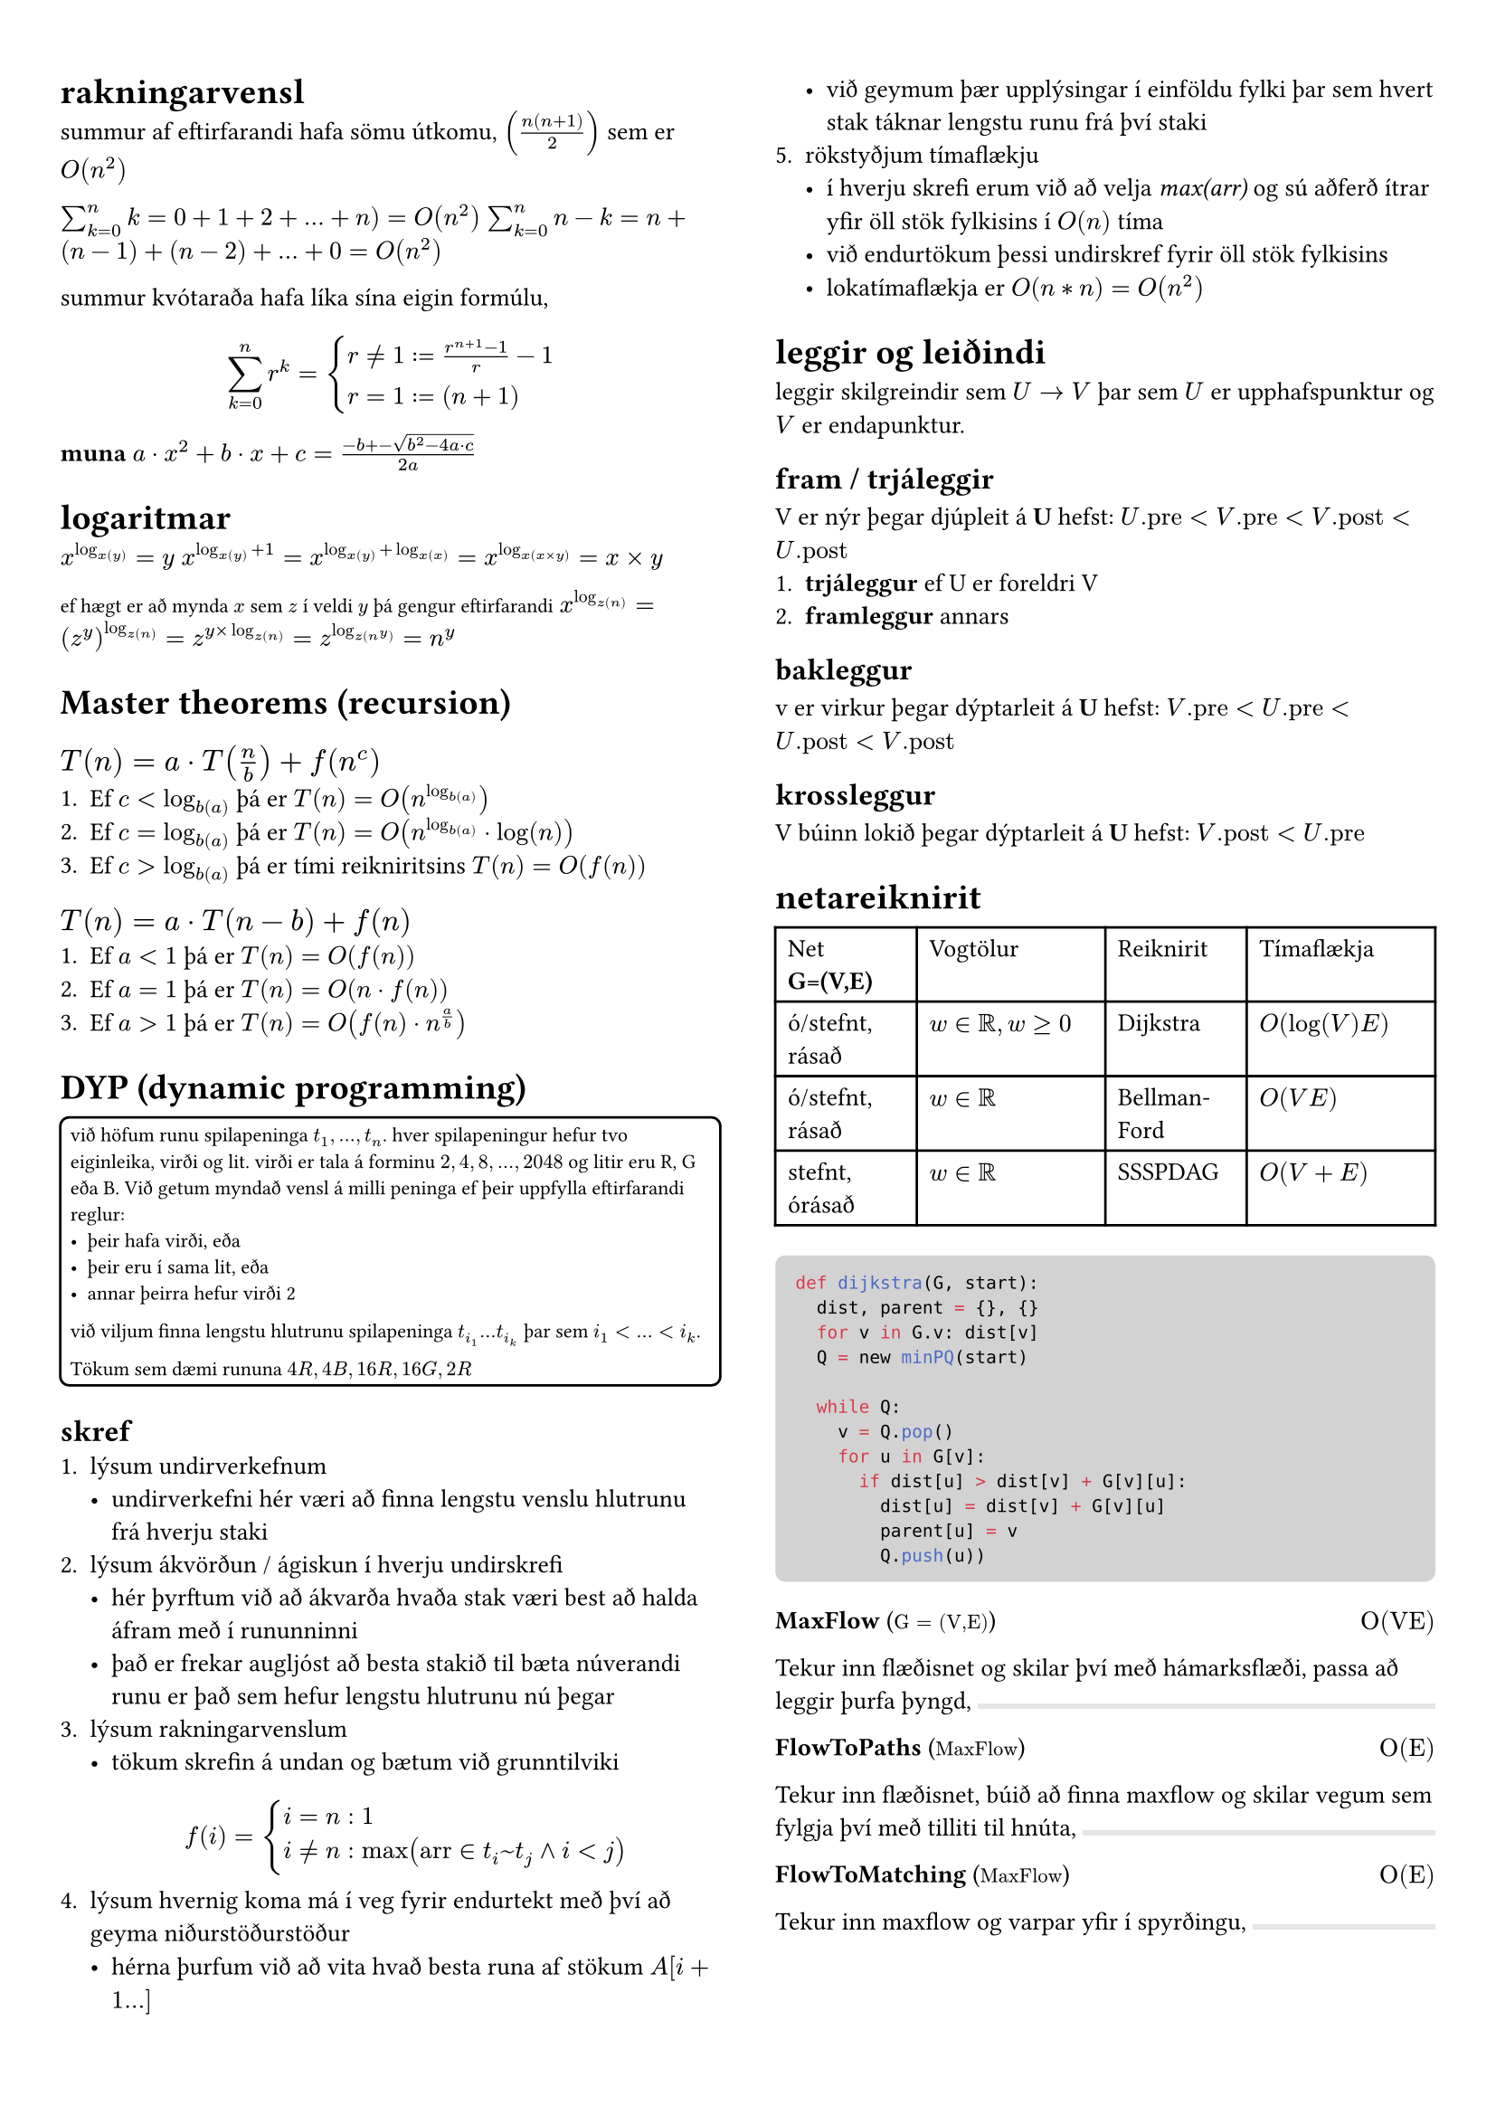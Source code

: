 #set page(margin: (x: 24pt, y: 32pt))
#set text(size: 10pt)

#let bbox(title, input, time, description) = {
  block(
    breakable: false,
    [#grid(
      columns: (1fr, 1fr),
      [*#title* (#text(size: 8pt, [$#input$]))],
      align(right, [$#time$])
    )
    #description,
    #box(width: 1fr, fill: luma(230), height: 2pt)
    ]
  )
}

#show raw.where(block: true): it => block(
  width: 100%,
  fill: luma(210),
  inset: 8pt, // 100% bad
  radius: 4pt,
  breakable: false,
  text(7pt, it)
)

#let example(body) = {
  block(
    width: 100%,
    inset: 4pt,
    stroke: 1pt,
    radius: 4pt,
    text(8pt, [#body])
  )
}


#show: rest => columns(2, rest)


= rakningarvensl

summur af eftirfarandi hafa sömu útkomu, $(n(n+1)/2)$ sem er $O(n^2)$

$sum_(k=0)^n k = 0 + 1 + 2 + ... + n ) = O(n^2)$
$sum_(k=0)^n n-k = n + (n-1) + (n-2) + ... + 0 = O(n^2)$

summur kvótaraða hafa líka sína eigin formúlu,
$ sum_(k=0)^n r^k = cases(r != 1 := (r^(n+1) - 1) / r-1, r = 1 := (n+1)) $

*muna* $a dot.op x^2 +b dot.op x + c = (-b +- sqrt(b^2-4a dot.op c))/(2a)$

= logaritmar
$x^(log_x(y)) = y$
$x^(log_x(y) + 1) = x^(log_x(y) + log_x(x)) = x^(log_x(x times y)) = x times y$

#text(size: 8pt, [ef hægt er að mynda $x$ sem $z$ í veldi $y$ þá gengur eftirfarandi])
$x^(log_z(n)) = (z^y)^(log_z(n)) = z^(y times log_z(n)) = z^(log_z(n^y)) = n^y$ \ 

= Master theorems (recursion)
== *$T(n) = a dot.op T(n/b) + f(n^c)$*

+ Ef $c < log_b(a)$ þá er $T(n) = O(n^(log_b(a)))$
+ Ef $c = log_b(a)$ þá er $T(n) = O(n^(log_b(a)) dot.op log(n))$
+ Ef $c > log_b(a)$ þá er tími reikniritsins $T(n) = O(f(n))$

== *$T(n) = a dot.op T(n-b) + f(n)$*
+ Ef $a<1$ þá er $T(n) = O(f(n))$
+ Ef $a=1$ þá er $T(n) = O(n dot.op f(n))$
+ Ef $a>1$ þá er $T(n) = O(f(n) dot.op n^(a/b))$

= DYP (dynamic programming)
#example(
  [
    við höfum runu spilapeninga $t_1,...,t_n$. hver spilapeningur hefur tvo eiginleika, virði og lit. virði er tala á forminu $2,4,8,...,2048$ og litir eru R, G eða B. Við getum myndað vensl á milli peninga ef þeir uppfylla eftirfarandi reglur:
    - þeir hafa virði, eða
    - þeir eru í sama lit, eða 
    - annar þeirra hefur virði 2

    við viljum finna lengstu hlutrunu spilapeninga $t_(i_1) ... t_(i_k)$ þar sem $i_1 < ... < i_k$.

    Tökum sem dæmi rununa $4R, 4B, 16R, 16G, 2R$
  ]  
)

== skref
+ lýsum undirverkefnum
  - undirverkefni hér væri að finna lengstu venslu hlutrunu frá hverju staki
+ lýsum ákvörðun / ágiskun í hverju undirskrefi
  - hér þyrftum við að ákvarða hvaða stak væri best að halda áfram með í rununninni
  - það er frekar augljóst að besta stakið til bæta núverandi runu er það sem hefur lengstu hlutrunu nú þegar
+ lýsum rakningarvenslum
  - tökum skrefin á undan og bætum við grunntilviki
  $ f(i) = cases(i = n: 1, i != n: max("arr" in t_i~t_j and i < j)) $
+ lýsum hvernig koma má í veg fyrir endurtekt með því að geyma niðurstöðurstöður
  - hérna þurfum við að vita hvað besta runa af stökum $A[i+1...]$
  - við geymum þær upplýsingar í einföldu fylki þar sem hvert stak táknar lengstu runu frá því staki
+ rökstyðjum tímaflækju 
  - í hverju skrefi erum við að velja _max(arr)_ og sú aðferð ítrar yfir öll stök fylkisins í $O(n)$ tíma 
  - við endurtökum þessi undirskref fyrir öll stök fylkisins
  - lokatímaflækja er $O(n*n) = O(n^2)$


= leggir og leiðindi
leggir skilgreindir sem $U -> V$ þar sem $U$ er upphafspunktur og $V$ er endapunktur. 

== fram / trjáleggir
V er nýr þegar djúpleit á *U* hefst: $U."pre" < V."pre" < V."post" < U."post"$
+ *trjáleggur* ef U er foreldri V
+ *framleggur* annars

== bakleggur
v er virkur þegar dýptarleit á *U* hefst: $V."pre"< U."pre" < U."post" < V."post"$

== krossleggur
V búinn lokið þegar dýptarleit á *U* hefst: $V."post" < U."pre"$

= netareiknirit

#table(
  columns: (3fr, 4fr, 3fr, 4fr),

  [Net *G=(V,E)*], [Vogtölur], [Reiknirit], [Tímaflækja],
  [ó/stefnt, rásað], [$w in bb(R), w >= 0$], [Dijkstra], [$O(log(V)E)$],
  [ó/stefnt, rásað], [$w in bb(R)$], [Bellman-Ford], [$O(V E)$],
  [stefnt, órásað], [$w in bb(R)$], [SSSPDAG], [$O(V + E)$],
)

```python
def dijkstra(G, start):
  dist, parent = {}, {}
  for v in G.v: dist[v]
  Q = new minPQ(start)  

  while Q:
    v = Q.pop()
    for u in G[v]:
      if dist[u] > dist[v] + G[v][u]:
        dist[u] = dist[v] + G[v][u]
        parent[u] = v
        Q.push(u))
```

#bbox(
  "MaxFlow",
  "G = (V,E)",
  "O(VE)",
  "Tekur inn flæðisnet og skilar því með hámarksflæði, passa að leggir þurfa þyngd",
)
#bbox(
  "FlowToPaths",
  "MaxFlow",
  "O(E)",
  "Tekur inn flæðisnet, búið að finna maxflow og skilar vegum sem fylgja því með tilliti til hnúta",
)
#bbox(
  "FlowToMatching",
  "MaxFlow",
  "O(E)",
  "Tekur inn maxflow og varpar yfir í spyrðingu"
)
#bbox(
  "MaximumMatching",
  "G(V,E)",
  "",
  "Tekur inn net með hnúta af týpu inn-út, og skilar hámarksspyrðingu, líka hægt að fá með MaxFlow",
)
#bbox(
  "MatchingToCover",
  "Matching",
  "",
  "Tekur inn spyrðingu úr falli eins og MM og skilar þakningu yfir netið",
)

= línuleg bestun
Formúla linu er $y=a dot.op x+b$ þar sem $a$ er hallatala línu og $b$ er skurðpunktur við $y$ ás. Til að finna skurðpunkt lína setja upp jöfnuhneppi og leysa fyrir x.

Fjöldi skurpðpunkta útfrá skorðum er $binom("n", 2) -> "nCr"$ þar sem n er fjöldi skorða, á meðan hornapunktar gjaldgenga svæðisins tákna bara innliggjandi horn, sést mjög auðveldlega á mynd.

= P/NP
verkefni sem #underline[hægt] er að leysa í margliðutíma eru í flokknum P, verkefni sem #underline[ekki hægt] er að leysa í margliðutíma eru í flokknum NP. 
- *Ákvörðunarverkefni:* verkefni sem hafa lausn já/nei
  - *P:* hægt að leysa í margliðutíma
  - *NP:* hægt að staðfesta já á margliðutíma
    - líka ef hægt er að leysa þekkt NP-verkefni með lausn á þessu verkefni
  - *co-NP:* hægt að staðfesta nei á margliðutíma
#example([Reynum að finna minnsta _sterka_ mengi hnúta í neti $G$. Setjum verkefnið fram sem ákvörðunarverkefni, þ.e. svörum fyrir gefna tölu $k$ hvort til sé sterkt mengi af stærð $k$ í netinu. Við getum ekki svarað því í margliðutíma en við getum, ef við fáum gefið mengi þá getum við svarað í margliðutíma hvort það sé af stærð $k$ eða ekki. Þetta er NP-verkefni #text(size: 6pt, [_(co-NP)_]).])

= slembni
Líkur á atburði $A$ eru táknaðar með $Pr[A]$ og fengnar með $sum_(w in A) Pr[cal(w)]$ þ.e. fyrir tening með fjórar hliðar er mengi sléttra talna $Omega = {2,4}$ og líkurnar á að fá aðra þeirra eru $1/4 + 1/4 = 2/4$

Fyrir tvo fjögurra hliða teninga eru heildafjöldi útkoma hjá okkur $4^2$ þannig mengi þar sem báðir teningar hafi slétta tölu er $Omega = {(2,2), (4,2), (2,4), (4,4)}$ og líkurnar þá $4*1/16= 4/16 = 1/4$. 

Þetta virkar þar sem fyrir sérhverja tvo atburði $A$ og $B$ með $Pr[B] > 0$ skilgreinum við skilyrtar líkur á $A$ gefið $B$, þ.e.$A$ og $B$, sem $Pr[A | B] = (Pr[A and B]) / Pr[B]$

Líkur á að fá í mesta lagi einn $3$ þegar við köstum tveimur tengingum og vitum að fyrri teningurinn skilar alltaf $3$ eru $3/4$, sjáum að ef við notum formúluna fyrir ofan er $A$ að fá ekki þrist á öðrum teningnum, $B$ er að fyrri teningur skilar alltaf $3$. $Pr[A] = 3/4$ og $Pr[B] = 1/4$. Þessu er síðan hægt að plugga inn í formúluna uppi.

Væntigildi $max(X_1, X_2)$, þar sem $X_1$ og $X_2$ eru fjögurra hliða teningar, höfum við útkomumengi $Omega = {(1,1), (1,2), (1,3),...,(4,3), (4,4)}$ 

Væntigildið er þá summa líkna þess að fá gildi, margfaldað við gildi þ.e. $1*1/16+2*3/16+3*5/16+4*7/16$



